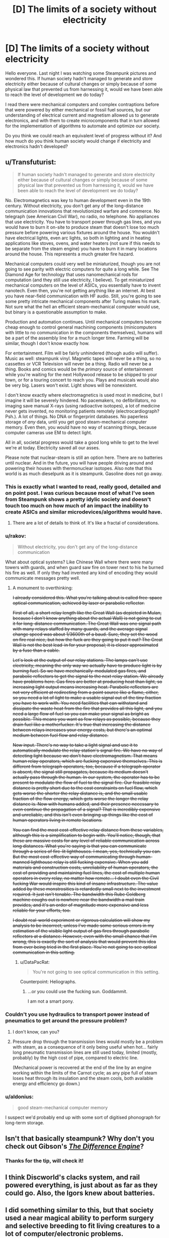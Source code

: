 #+TITLE: [D] The limits of a society without electricity

* [D] The limits of a society without electricity
:PROPERTIES:
:Author: Faust91x
:Score: 9
:DateUnix: 1446331315.0
:DateShort: 2015-Nov-01
:END:
Hello everyone. Last night I was watching some Steampunk pictures and wondered this. If human society hadn't managed to generate and store electricity either because of cultural changes or simply because of some physical law that prevented us from harnessing it, would we have been able to reach the level of development we do today?

I read there were mechanical computers and complex contraptions before that were powered by either mechanical or fossil fuel sources, but our understanding of electrical current and magnetism allowed us to generate electronics, and with them to create microcomponents that in turn allowed for the implementation of algorithms to automate and optimize our society.

Do you think we could reach an equivalent level of progress without it? And how much do you think human society would change if electricity and electronics hadn't developed?


** u/Transfuturist:
#+begin_quote
  If human society hadn't managed to generate and store electricity either because of cultural changes or simply because of some physical law that prevented us from harnessing it, would we have been able to reach the level of development we do today?
#+end_quote

No. Electromagnetics was key to human development even in the 19th century. Without electricity, you don't get any of the long-distance communication innovations that revolutionized warfare and commerce. No telegraph (see American Civil War), no radio, no telephone. No appliances that use electricity. You have to transport power through gas lines, and you would have to burn it on-site to produce steam that doesn't lose too much pressure before powering various fixtures around the house. You wouldn't have electrical lights, even arc lights, so both in lighting and in heating applications like stoves, ovens, and water heaters (not sure if this needs to be separate from the steam engine) you have to burn it in many locations around the house. This represents a much greater fire hazard.

Mechanical computers could very well be miniaturized, though you are not going to see parity with electric computers for quite a long while. See The Diamond Age for technology that uses nanomechanical rods for computation (and they still use electricity, I believe). To get miniaturized mechanical computers on the level of ASICs, you essentially have to invent nanotech. Even then, you're not getting anything like an internet. At best you have near-field communication with HF audio. Still, you're going to see some pretty intricate mechanical components after Turing makes his mark. Not sure what the hell an efficient steam-mechanical computer would use, but binary is a questionable assumption to make.

Production and automation continues. Until mechanical computers become cheap enough to control general machining components (minicomputers with little to no communication in the components themselves), humans will be a part of the assembly line for a much longer time. Farming will be similar, though I don't know exactly how.

For entertainment. Film will be fairly unhindered (though audio will suffer). Music as well: steampunk vinyl. Magnetic tapes will never be a thing, so no cassettes or VCR Television will never be a thing. Radio will never be a thing. Books and comics would be the /primary/ source of entertainment while you're waiting for the next Hollywood release to be shipped to your town, or for a touring concert to reach you. Plays and musicals would also be very big. Lasers won't exist. Light shows will be nonexistent.

I don't know exactly where electromagnetics is used most in medicine, but I imagine it will be severely hindered. No pacemakers, no defibrillators, no imaging save manual X-rays (using radioactive isotopes), a lot of medicine never gets invented, no monitoring patients remotely (electrocardiograph? Psh.). A lot of things. No DNA or fingerprint databases. No paperless storage of /any/ data, until you get good steam-mechanical computer memory. Even then, you would have no way of scanning things, because computer cameras use EM to detect light.

All in all, societal progress would take a good long while to get to the level we're at today. Electricity saved all our asses.

Please note that nuclear-steam is still an option here. There are no batteries until nuclear. And in the future, you will have people driving around and powering their houses with thermonuclear isotopes. Also note that this world is as much dieselpunk as it is steampunk. Gasoline does not go away.
:PROPERTIES:
:Author: Transfuturist
:Score: 23
:DateUnix: 1446334619.0
:DateShort: 2015-Nov-01
:END:

*** This is exactly what I wanted to read, really good, detailed and on point post. I was curious because most of what I've seen from Steampunk shows a pretty idylic society and doesn't touch too much on how much of an impact the inability to create ASICs and similar microdevices/algorithms would have.
:PROPERTIES:
:Author: Faust91x
:Score: 9
:DateUnix: 1446335724.0
:DateShort: 2015-Nov-01
:END:

**** There are a lot of details to think of. It's like a fractal of considerations.
:PROPERTIES:
:Author: Transfuturist
:Score: 5
:DateUnix: 1446345423.0
:DateShort: 2015-Nov-01
:END:


*** u/rakov:
#+begin_quote
  Without electricity, you don't get any of the long-distance communication
#+end_quote

What about optical systems? Like Chinese Wall where there were many towers with guards, and when guard saw fire on tower next to his he burned his fire as well. If only they had invented any kind of encoding they would communicate messages pretty well.
:PROPERTIES:
:Author: rakov
:Score: 6
:DateUnix: 1446348456.0
:DateShort: 2015-Nov-01
:END:

**** A monument to overthinking:

+I already considered this. What you're talking about is called free-space optical communication, achieved by laser or parabolic reflector.+

+First of all, a short relay length like the Great Wall (as depicted in Mulan, because I don't know anything about the actual Wall) is not going to cut it for long-distance communication. The Great Wall was one signal path with many relays staffed by many guards, and the average signal change speed was about 1/3600th of a baud. Sure, they set the wood on fire real nice, but how the fuck are they going to put it out? The Great Wall is not the best lead-in for your proposal; it is closer approximated by a fuse than a cable.+

+Let's look at the output of our relay stations. The lamps can't use electricity, meaning the only way we actually have to produce light is by burning fuel. So we have mechanically-modulated gas fires, and parabolic reflectors to get the signal to the next relay station. We already have problems here. Gas fires are better at producing heat than light, so increasing light output means increasing heat. Parabolic reflectors are not very efficient at redirecting from a point source like a flame, either, so you need a lot of light to make a usable signal out of the tiny fraction you have to work with. You need facilities that can withstand and dissipate the waste heat from the fire that provides all this light, and you need a large flow of fuel so you can make your signal as bright as possible. This means you want as few relays as possible, because they drain fuel like a motherfucker. It's true that increasing the distance between relays increases your energy costs, but there's an optimal medium between fuel flow and relay distance.+

+Now input. There's no way to take a light signal and use it to automatically modulate the relay station's signal fire. We have no way of detecting light because we don't have electromagnetism. That means human relay operators, which are fucking expensive themselves. This is different from telegraph operators, too, because if a telegraph operator is absent, the signal still propagates, because its medium doesn't actually pass through the human. In our system, the operator has to be present to modulate the flow of fuel to the signal fire. Our feasible relay distance is pretty short due to the cost constraints on fuel flow, which gets worse the shorter the relay distance is, and the small usable fraction of the flow energy, which gets worse the longer the relay distance is. Now with humans added, and their presence necessary to even continue the propagation of a signal? That is incredibly expensive and unreliable, and this isn't even bringing up things like the cost of human operators living in remote locations.+

+You can find the most cost-effective relay distance from these variables, although this is a simplification to begin with. You'll notice, though, that these are massive costs for any level of reliable communication across long distances. What you're saying is that you can communicate through a series of fire-lit lighthouses. I mean, yes, technically you can. But the most cost-effective way of communicating through human-manned lighthouse relay is still fucking expensive. When you add materials and construction costs, unreliability of human operators, the cost of providing and maintaining fuel lines, the cost of multiple human operators in every relay, no matter how remote... I doubt even the Civil fucking War would inspire this kind of insane infrastructure. The value added by these monstrosities is retardedly small next to the investment required. It just isn't tenable. The bandwidth this Rube Goldberg machine coughs out is nowhere near the bandwidth a mail train provides, and it's an order of magnitude more expensive and less reliable for your efforts, too.+

+I doubt real-world experiment or rigorous calculation will show my analysis to be incorrect, unless I've made some serious errors in my estimation of the visible light output of gas fires through parabolic reflectors at a distance. However, even with the small chance that I'm wrong, this is exactly the sort of analysis that would prevent this idea from ever being tried in the first place. You're not going to see optical communication in this setting.+
:PROPERTIES:
:Author: Transfuturist
:Score: 4
:DateUnix: 1446390685.0
:DateShort: 2015-Nov-01
:END:

***** u/DataPacRat:
#+begin_quote
  You're not going to see optical communication in this setting.
#+end_quote

Counterpoint: Heliographs.
:PROPERTIES:
:Author: DataPacRat
:Score: 8
:DateUnix: 1446391639.0
:DateShort: 2015-Nov-01
:END:

****** ...or you could use the fucking sun. Goddammit.

I am not a smart pony.
:PROPERTIES:
:Author: Transfuturist
:Score: 7
:DateUnix: 1446395437.0
:DateShort: 2015-Nov-01
:END:


*** Couldn't you use hydraulics to transport power instead of pneumatics to get around the pressure problem?
:PROPERTIES:
:Author: Gurkenglas
:Score: 1
:DateUnix: 1446622418.0
:DateShort: 2015-Nov-04
:END:

**** I don't know, can you?
:PROPERTIES:
:Author: Transfuturist
:Score: 1
:DateUnix: 1446655665.0
:DateShort: 2015-Nov-04
:END:


**** Pressure drop through the transmission lines would mostly be a problem with steam, as a consequence of it only being useful when hot... fairly long pneumatic transmission lines are still used today, limited (mostly, probably) by the high cost of pipe, compared to electric line.

(Mechanical power is recovered at the end of the line by an engine working within the limits of the Carnot cycle; as any pipe full of steam loses heat through its insulation and the steam cools, both available energy and efficiency go down.)
:PROPERTIES:
:Author: BoilingLeadBath
:Score: 1
:DateUnix: 1447013739.0
:DateShort: 2015-Nov-08
:END:


*** u/aldonius:
#+begin_quote
  good steam-mechanical computer memory
#+end_quote

I suspect we'd probably end up with some sort of digitised phonograph for long-term storage.
:PROPERTIES:
:Author: aldonius
:Score: 1
:DateUnix: 1446797548.0
:DateShort: 2015-Nov-06
:END:


** Isn't that basically steampunk? Why don't you check out Gibson's [[https://en.wikipedia.org/wiki/The_Difference_Engine][/The Difference Engine/]]?
:PROPERTIES:
:Author: ArgentStonecutter
:Score: 7
:DateUnix: 1446332166.0
:DateShort: 2015-Nov-01
:END:

*** Thanks for the tip, will check it!
:PROPERTIES:
:Author: Faust91x
:Score: 2
:DateUnix: 1446332321.0
:DateShort: 2015-Nov-01
:END:


** I think Discworld's clacks system, and rail powered everything, is just about as far as they could go. Also, the Igors knew about batteries.
:PROPERTIES:
:Author: nerdguy1138
:Score: 4
:DateUnix: 1446331839.0
:DateShort: 2015-Nov-01
:END:


** I did something similar to this, but that society used a near magical ability to perform surgery and selective breeding to fit living creatures to a lot of computer/electronic problems.

it was a fun exercise and they managed to through various forms of overpowering the labor capacity of adversaries to get to space travel without realizing what radio really was.
:PROPERTIES:
:Author: Nighzmarquls
:Score: 3
:DateUnix: 1446343494.0
:DateShort: 2015-Nov-01
:END:

*** Why did the deep ones not use electricity?
:PROPERTIES:
:Author: Transfuturist
:Score: 2
:DateUnix: 1446345218.0
:DateShort: 2015-Nov-01
:END:

**** over all? It was easier to use muscle power fed with carbon rich materials to do most things then burn valuable carbon rich materials to forge metal to make circuits to convey energy.

They did eventually discover electricity and used it in manufacturing and eventually gather and direct power directly but the entire convoluted sort of journey to ever think of using it to transfer information never caught on because teaching a piece of brain in a fleshy life support system to process light sent over a fibreoptic wire reliably was easier then trying to invent a microchip.

Then again Deep nobles over all are not actually very innovative. Good at recognizing ideas when they find them but not particularly prone to inventing disruptive ideas.
:PROPERTIES:
:Author: Nighzmarquls
:Score: 2
:DateUnix: 1446346632.0
:DateShort: 2015-Nov-01
:END:


** [[http://www.amazon.com/Souls-Great-Machine-Greatwinter-Trilogy/dp/0312872569][Souls In The Great Machine, by Sean McMullen]]
:PROPERTIES:
:Score: 3
:DateUnix: 1446344926.0
:DateShort: 2015-Nov-01
:END:


** [deleted]
:PROPERTIES:
:Score: 1
:DateUnix: 1446335200.0
:DateShort: 2015-Nov-01
:END:

*** Justification?
:PROPERTIES:
:Author: Transfuturist
:Score: 1
:DateUnix: 1446345129.0
:DateShort: 2015-Nov-01
:END:


** No brains in that setting if it is a law of nature. Human brains use electro-chemical reactions for neurons to work. If you can have neurons I think you must also have electricity.
:PROPERTIES:
:Author: OrzBrain
:Score: 1
:DateUnix: 1446581954.0
:DateShort: 2015-Nov-03
:END:
